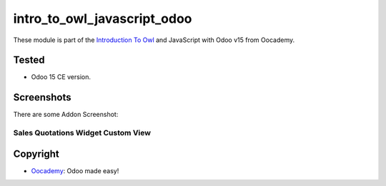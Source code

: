 ============================
intro_to_owl_javascript_odoo
============================

These module is part of the `Introduction To Owl <https://www.oocademy.com/v15.0/tutorial/introduction-to-owl-115>`_ and JavaScript with Odoo v15 from Oocademy.


Tested
======

- Odoo 15 CE version.


Screenshots
===========

There are some Addon Screenshot:

Sales Quotations Widget Custom View
-----------------------------------

.. image:: ./sales_quotations_custom/static/description/screenshot.png
  :width: 800
  :alt: Sales Quotations Widget Custom View


Copyright
=========

-  `Oocademy <https://www.oocademy.com/>`_: Odoo made easy!
